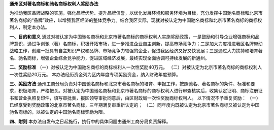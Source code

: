 ﻿**通州区对著名商标和驰名商标权利人奖励办法**

为推动我区品牌战略的实施，强化品牌优势、提升品牌信誉，以优化发展环境和服务环境为目标，充分发挥中国驰名商标和北京市著名商标的“品牌”效应，以增强我区经济的整体竞争力。结合我区实际，现就对被认定为中国驰名商标和北京市著名商标的商标权利人，制定本办法。

**一、目的和意义**
通过对被认定为中国驰名商标和北京市著名商标的商标权利人实施奖励政策，一是鼓励和引导企业增强商标和品牌意识，通过争创驰（著）名商标，积极开拓市场，进一步推进企业自主创新，提高市场竞争力；二是加大力度推进我区名牌带动战略工作，创建一批具有自主知识产权和品牌、市场竞争力较强的企业，促进我区经济又好又快发展；三是通过大力扶持和培育著名、驰名商标，增强企业综合竞争能力，促进区域经济发展，最终实现全面协调可持续发展的新通州。

**二、奖励标准**
（一）对被认定为中国驰名商标的商标权利人一次性奖励40万元。
（二）对被认定为北京市著名商标的商标权利人一次性奖励20万元。
本办法经历资金列为区内年度专项奖励资金，纳入财政年度预算。

**三、奖励方法**
通州工商分局负责对中国驰名商标和北京市著名商标的培育、申报工作，按照驰名、著名商标的条件、标准和要求，积极培育，严格把关。对被认定为中国驰名商标和北京市著名商标的商标权利人进行审查核实后，收集认定证明、商标注册证书和营业执照复印件，填写审批表，报区领导审批同意后，由区财政局一次性奖励商标权利人。
以下情况不予重复奖励：
（一）已经享受到奖励政策的北京市著名商标，三年期满复审重新认定的；
（二）同年度内既被认定为北京市著名商标又被认定为中国驰名商标的，以被认定的中国驰名商标奖励为限。

**四、附则**
本办法自发布之日起施行，执行中的具体问题由通州工商分局负责解释。
